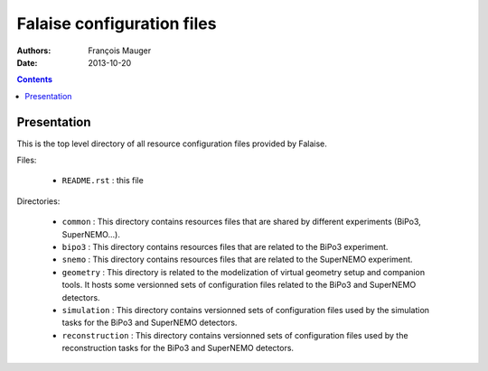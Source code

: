 ===========================
Falaise configuration files
===========================

:Authors: François Mauger
:Date:    2013-10-20

.. contents::
   :depth: 3
..

Presentation
============

This is  the top level  directory of all resource  configuration files
provided by Falaise.

Files:

 * ``README.rst`` : this file

Directories:

 * ``common`` :  This directory  contains resources files that are shared
   by different experiments (BiPo3, SuperNEMO...).
 * ``bipo3`` :  This directory  contains resources files that are related
   to the BiPo3 experiment.
 * ``snemo`` : This directory  contains resources files that are related
   to the SuperNEMO experiment.


 * ``geometry`` :  This directory  is related  to the  modelization of
   virtual  geometry  setup  and   companion  tools.   It  hosts  some
   versionned sets  of configuration  files related  to the  BiPo3 and
   SuperNEMO detectors.
 * ``simulation``  : This  directory contains versionned sets of configuration
   files used by the simulation tasks for the BiPo3 and SuperNEMO detectors.
 * ``reconstruction`` : This directory contains  versionned sets of configuration
   files used by the reconstruction tasks for the BiPo3 and SuperNEMO detectors.
